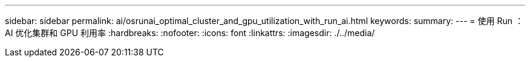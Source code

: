 ---
sidebar: sidebar 
permalink: ai/osrunai_optimal_cluster_and_gpu_utilization_with_run_ai.html 
keywords:  
summary:  
---
= 使用 Run ： AI 优化集群和 GPU 利用率
:hardbreaks:
:nofooter: 
:icons: font
:linkattrs: 
:imagesdir: ./../media/


